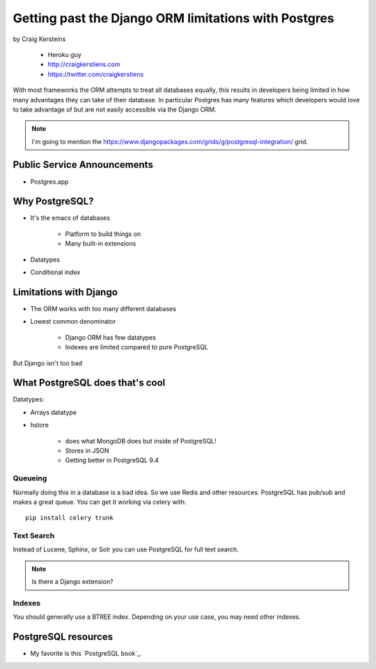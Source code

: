 ======================================================
Getting past the Django ORM limitations with Postgres
======================================================

by Craig Kersteins

    * Heroku guy
    * http://craigkerstiens.com
    * https://twitter.com/craigkerstiens
    

With most frameworks the ORM attempts to treat all databases equally, this results in developers being limited in how many advantages they can take of their database. In particular Postgres has many features which developers would love to take advantage of but are not easily accessible via the Django ORM.

.. note:: I'm going to mention the  https://www.djangopackages.com/grids/g/postgresql-integration/ grid.

Public Service Announcements
==============================

* Postgres.app

Why PostgreSQL?
================

* It's the emacs of databases

    * Platform to build things on
    * Many built-in extensions
    
* Datatypes
* Conditional index

Limitations with Django
========================

* The ORM works with too many different databases
* Lowest common denominator

    * Django ORM has few datatypes
    * Indexes are limited compared to pure PostgreSQL
    
But Django isn't too bad

What PostgreSQL does that's cool
==================================

Datatypes:

* Arrays datatype
* hstore

    * does what MongoDB does but inside of PostgreSQL!
    * Stores in JSON
    * Getting better in PostgreSQL 9.4

Queueing
---------

Normally doing this in a database is a bad idea. So we use Redis and other resources. PostgreSQL has pub/sub and makes a great queue. You can get it working via celery with::

    pip install celery trunk
    
Text Search
------------

Instead of Lucene, Sphinx, or Solr you can use PostgreSQL for full text search. 

.. note:: Is there a Django extension?

Indexes
-------

You should generally use a BTREE index. Depending on your use case, you may need other indexes.


PostgreSQL resources
=====================

* My favorite is this `PostgreSQL book`_.

.. _`PostgreSQL book`:: http://www.2scoops.co/high-perf-postgresql/


